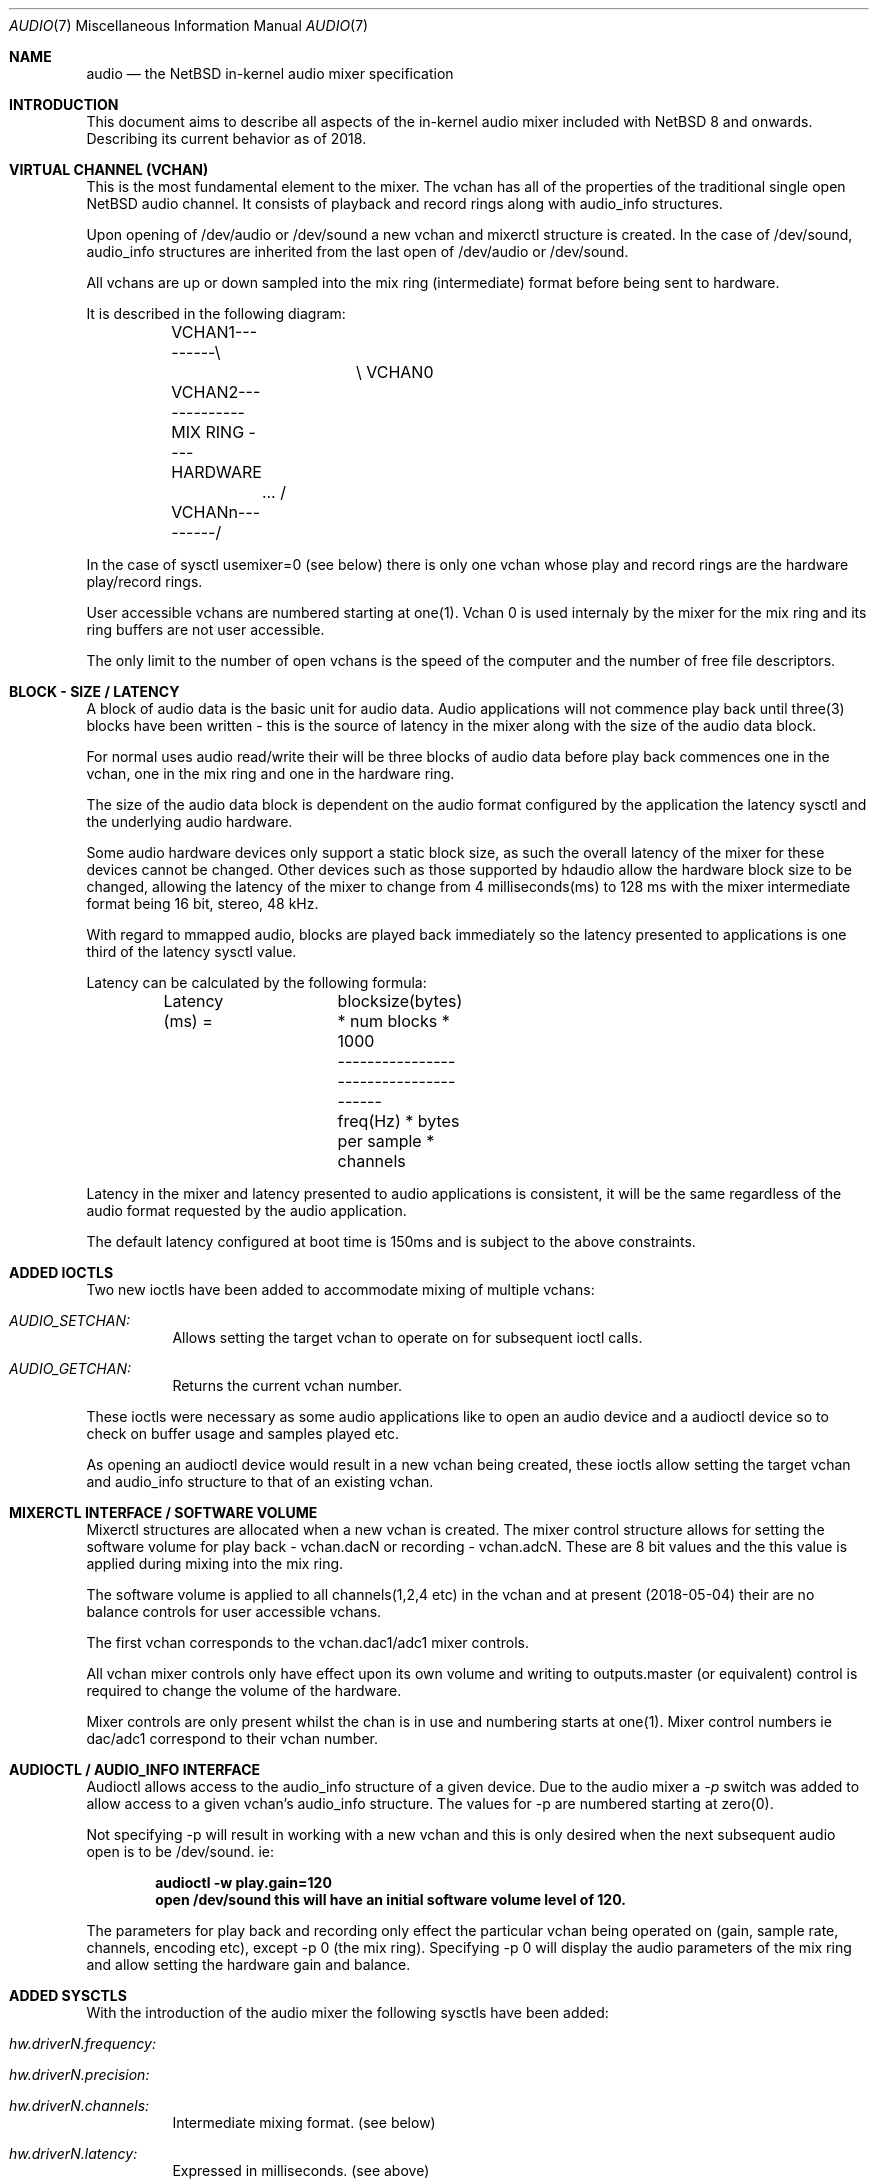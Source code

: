 .\"	$NetBSD: audio.7,v 1.1 2018/05/15 00:54:01 nat Exp $
.\"
.\" Copyright (c) 2016 - 2018  Nathanial Sloss <nathanialsloss@yahoo.com.au>
.\" All rights reserved.
.\"
.\" Redistribution and use in source and binary forms, with or without
.\" modification, are permitted provided that the following conditions
.\" are met:
.\" 1. Redistributions of source code must retain the above copyright
.\"    notice, this list of conditions and the following disclaimer.
.\" 2. Redistributions in binary form must reproduce the above copyright
.\"    notice, this list of conditions and the following disclaimer in the
.\"    documentation and/or other materials provided with the distribution.
.\"
.\" THIS SOFTWARE IS PROVIDED BY THE NETBSD FOUNDATION, INC. AND CONTRIBUTORS
.\" ``AS IS'' AND ANY EXPRESS OR IMPLIED WARRANTIES, INCLUDING, BUT NOT LIMITED
.\" TO, THE IMPLIED WARRANTIES OF MERCHANTABILITY AND FITNESS FOR A PARTICULAR
.\" PURPOSE ARE DISCLAIMED.  IN NO EVENT SHALL THE FOUNDATION OR CONTRIBUTORS
.\" BE LIABLE FOR ANY DIRECT, INDIRECT, INCIDENTAL, SPECIAL, EXEMPLARY, OR
.\" CONSEQUENTIAL DAMAGES (INCLUDING, BUT NOT LIMITED TO, PROCUREMENT OF
.\" SUBSTITUTE GOODS OR SERVICES; LOSS OF USE, DATA, OR PROFITS; OR BUSINESS
.\" INTERRUPTION) HOWEVER CAUSED AND ON ANY THEORY OF LIABILITY, WHETHER IN
.\" CONTRACT, STRICT LIABILITY, OR TORT (INCLUDING NEGLIGENCE OR OTHERWISE)
.\" ARISING IN ANY WAY OUT OF THE USE OF THIS SOFTWARE, EVEN IF ADVISED OF THE
.\" POSSIBILITY OF SUCH DAMAGE.
.\"
.Dd May 4, 2018
.Dt AUDIO 7
.Os
.Sh NAME
.Nm audio
.Nd the
.Nx
in-kernel audio mixer specification
.Sh INTRODUCTION
This document aims to describe all aspects of the in-kernel audio mixer
included with
.Nx 8 and onwards.
Describing its current behavior as of 2018.
.Sh VIRTUAL CHANNEL (VCHAN)
This is the most fundamental element to the mixer.
The vchan has all of the properties of the traditional single open
.Nx
audio channel.
It consists of playback and record rings along with audio_info structures.
.Pp
Upon opening of /dev/audio or /dev/sound a new vchan and mixerctl structure is
created.
In the case of /dev/sound, audio_info structures are inherited from the last
open of /dev/audio or /dev/sound.
.Pp
All vchans are up or down sampled into the mix ring (intermediate) format
before being sent to hardware.
.Pp
It is described in the following diagram:
.Bd -literal
	VCHAN1---------\\
			\\   VCHAN0
	VCHAN2-------------MIX RING ---- HARDWARE
		...     /
	VCHANn---------/
.Ed
.Pp
In the case of sysctl usemixer=0 (see below) there is only one vchan whose play
and record rings are the hardware play/record rings.
.Pp
User accessible vchans are numbered starting at one(1).
Vchan 0 is used internaly by the mixer for the mix ring and its ring buffers
are not user accessible.
.Pp
The only limit to the number of open vchans is the speed of the computer and the
number of free file descriptors.
.Sh BLOCK - SIZE / LATENCY
A block of audio data is the basic unit for audio data.
Audio applications will not commence play back until three(3) blocks have been
written - this is the source of latency in the mixer along with the size of the
audio data block.
.Pp
For normal uses audio read/write their will be three blocks of audio data before
play back commences one in the vchan, one in the mix ring and one in the
hardware ring.
.Pp
The size of the audio data block is dependent on the audio format configured
by the application the latency sysctl and the underlying audio hardware.
.Pp
Some audio hardware devices only support a static block size, as such the
overall latency of the mixer for these devices cannot be changed.
Other devices such as those supported by hdaudio allow the hardware block size
to be changed, allowing the latency of the mixer to change from 4
milliseconds(ms) to 128 ms with the mixer intermediate format being 16 bit,
stereo, 48 kHz.
.Pp
With regard to mmapped audio, blocks are played back immediately so the latency
presented to applications is one third of the latency sysctl value.
.Pp
Latency can be calculated by the following formula:
.Bd -literal
	Latency (ms) =	 blocksize(bytes) * num blocks * 1000
			--------------------------------------
			freq(Hz) * bytes per sample * channels
.Ed
.Pp
Latency in the mixer and latency presented to audio applications is consistent,
it will be the same regardless of the audio format requested by the audio
application.
.Pp
The default latency configured at boot time is 150ms and is subject to the above
constraints.
.Sh ADDED IOCTLS
Two new ioctls have been added to accommodate mixing of multiple vchans:
.Bl -tag -width indent
.It Ar AUDIO_SETCHAN:
Allows setting the target vchan to operate on for subsequent
ioctl calls.
.It Ar AUDIO_GETCHAN:
Returns the current vchan number.
.El
.Pp
These ioctls were necessary as some audio applications like to open an audio
device and a audioctl device so to check on buffer usage and samples played etc.
.Pp
As opening an audioctl device would result in a new vchan being created, these
ioctls allow setting the target vchan and audio_info structure to that of an
existing vchan.
.Sh MIXERCTL INTERFACE / SOFTWARE VOLUME
Mixerctl structures are allocated when a new vchan is created.
The mixer control structure allows for setting the software volume for play
back - vchan.dacN or recording - vchan.adcN.
These are 8 bit values and the this value is applied during mixing into the mix
ring.
.Pp
The software volume is applied to all channels(1,2,4 etc) in the vchan and at
present (2018-05-04) their are no balance controls for user accessible vchans.
.Pp
The first vchan corresponds to the vchan.dac1/adc1 mixer controls.
.Pp
All vchan mixer controls only have effect upon its own volume and writing to
outputs.master (or equivalent) control is required to change the volume of the
hardware.
.Pp
Mixer controls are only present whilst the chan is in use and numbering starts
at one(1).
Mixer control numbers ie dac/adc1 correspond to their vchan number.
.Sh AUDIOCTL / AUDIO_INFO INTERFACE
Audioctl allows access to the audio_info structure of a given device.
Due to the audio mixer a
.Em -p
switch was added to allow access to a given vchan's audio_info structure.
The values for -p are numbered starting at zero(0).
.Pp
Not specifying -p will result in working with a new vchan and this is only
desired when the next subsequent audio open is to be /dev/sound. ie:
.Pp
.Dl audioctl -w play.gain=120
.Dl open /dev/sound this will have an initial software volume level of 120.
.Pp
The parameters for play back and recording only effect the particular vchan
being operated on (gain, sample rate, channels, encoding etc), except -p 0 (the
mix ring).
Specifying -p 0 will display the audio parameters of the mix ring and allow
setting the hardware gain and balance.
.Sh ADDED SYSCTLS
With the introduction of the audio mixer the following sysctls have been added:
.Bl -tag -width indent
.It Ar hw.driverN.frequency:
.It Ar hw.driverN.precision:
.It Ar hw.driverN.channels:
Intermediate mixing format.
(see below)
.It Ar hw.driverN.latency:
Expressed in milliseconds.
(see above)
.It Ar hw.driverN.multiuser:
Off/On (0/1) defaults to off.
This sysctl determines if multiple users are allowed to access the sound
hardware.
The root user is always allowed access (ie for wsbell).
The first user to open the audio device has full control of the audio device
if this sysctl is set to off.
There currently is an outstanding PR about affecting a privileged process -
PR/52627.
.Pp
Ideally if root intervenes with the audio device, it should do so unaffected.
.Pp
If this control is set to on, then all users' audio data are mixed and all users
have access to the audio hardware.
.It Ar hw.driverN.usemixer:
Off/On (0/1) defaults to on.
This sysctl enables or disables the audio mixer.
When set to off the audio device can support only one vchan.
This vchan's play and record ring buffers are the hardware ring buffers.
.Pp
This option was added to aid older/slower systems where the extra overhead of
the audio mixer might pose a problem.
.El
.Sh INTERMEDIATE / MIXING FORMAT
The initial concept was to handle incoming audio data similarly to that of a
superheterodyne radio receiver:
.Pp
.Dl		RF -> IF -> AF
.Pp
So the corresponding mixing concept is:
.Pp
.Dl		vchan -> mixing format -> hardware
.Pp
The sysctls described above determine the format for mixing.
All vchans are up or down sampled to this format before mixing takes place.
.Pp
On most systems this defaults to 16 bit stereo 48kHz.
The sysctls governing the mixing format may only be changed when there are no
vchans in use.
.Pp
On faster systems the precision (8, 16, 32 bits) may be changed along with the
sample rate and number of channels (mono, stereo, 4 etc).
.Pp
On older/slower systems utilizing audio mixing it may be required to lower the
quality of this format to ease the amount of data processing whilst mixing.
.Pp
All possible audio formats (mulaw, alaw, slinear, ulinear, 8, 16 and 32 bit
precision) are converted for use by the audio mixer.
.Sh MEMORY MAPPED PLAY BACK
It is possible to use mmap for audio playback, achieving reduced latency.
However the audio applications selected format must match the mixing/
intermediate format (see above).
.Pp
It is possible to obtain the audio_info for vchan0 which contains the
intermediate/mixing format to ease applications configuring for mmapped audio.
.Pp
At present most applications don't use the mix ring's audio_info structure to
obtain the required play back parameters and some user intervention
is required to set the audio format for the application.
.Sh HARDWARE DRIVER REQUIREMENTS
Audio mixing requires signed linear support in the hosts' endianness.
Driver authors should support slinear_le and slinear_be formats.
.Pp
If the audio hardware is intended to be used with the mixer disabled mulaw 1ch
8000 hz needs to be supported also.
.Pp
This is easily achievable with the auconv framework/filters.
All new drivers should consider the use of auconv where possible.
.Sh SEE ALSO
.Xr audioctl 1 ,
.Xr mixerctl 1 ,
.Xr audio 4 ,
.Xr audio 9
.Sh AUTHORS
.An Nathanial Sloss
.Sh SPECIAL THANKS
Great appreciation goes to Onno van der Linden, isaki@, maya@, jmcneil@,
pgoyette@, mrg@, riastradh@ and christos@, without their input, this code would
not be what it is currently.
